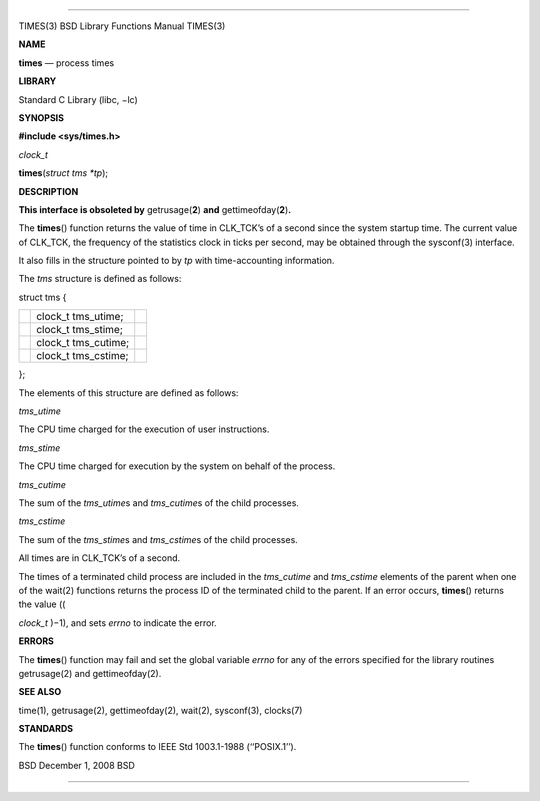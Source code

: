 --------------

TIMES(3) BSD Library Functions Manual TIMES(3)

**NAME**

**times** — process times

**LIBRARY**

Standard C Library (libc, −lc)

**SYNOPSIS**

**#include <sys/times.h>**

*clock_t*

**times**\ (*struct tms *tp*);

**DESCRIPTION**

**This interface is obsoleted by** getrusage(\ **2**) **and**
gettimeofday(\ **2**)\ **.**

The **times**\ () function returns the value of time in CLK_TCK’s of a
second since the system startup time. The current value of CLK_TCK, the
frequency of the statistics clock in ticks per second, may be obtained
through the sysconf(3) interface.

It also fills in the structure pointed to by *tp* with time-accounting
information.

The *tms* structure is defined as follows:

struct tms {

+-----------------------+-----------------------+-----------------------+
|                       | clock_t tms_utime;    |                       |
+-----------------------+-----------------------+-----------------------+
|                       | clock_t tms_stime;    |                       |
+-----------------------+-----------------------+-----------------------+
|                       | clock_t tms_cutime;   |                       |
+-----------------------+-----------------------+-----------------------+
|                       | clock_t tms_cstime;   |                       |
+-----------------------+-----------------------+-----------------------+

};

The elements of this structure are defined as follows:

*tms_utime*

The CPU time charged for the execution of user instructions.

*tms_stime*

The CPU time charged for execution by the system on behalf of the
process.

*tms_cutime*

The sum of the *tms_utime*\ s and *tms_cutime*\ s of the child
processes.

*tms_cstime*

The sum of the *tms_stime*\ s and *tms_cstime*\ s of the child
processes.

All times are in CLK_TCK’s of a second.

The times of a terminated child process are included in the *tms_cutime*
and *tms_cstime* elements of the parent when one of the wait(2)
functions returns the process ID of the terminated child to the parent.
If an error occurs, **times**\ () returns the value ((

*clock_t* )−1), and sets *errno* to indicate the error.

**ERRORS**

The **times**\ () function may fail and set the global variable *errno*
for any of the errors specified for the library routines getrusage(2)
and gettimeofday(2).

**SEE ALSO**

time(1), getrusage(2), gettimeofday(2), wait(2), sysconf(3), clocks(7)

**STANDARDS**

The **times**\ () function conforms to IEEE Std 1003.1-1988
(‘‘POSIX.1’’).

BSD December 1, 2008 BSD

--------------

.. Copyright (c) 1990, 1991, 1993
..	The Regents of the University of California.  All rights reserved.
..
.. This code is derived from software contributed to Berkeley by
.. Chris Torek and the American National Standards Committee X3,
.. on Information Processing Systems.
..
.. Redistribution and use in source and binary forms, with or without
.. modification, are permitted provided that the following conditions
.. are met:
.. 1. Redistributions of source code must retain the above copyright
..    notice, this list of conditions and the following disclaimer.
.. 2. Redistributions in binary form must reproduce the above copyright
..    notice, this list of conditions and the following disclaimer in the
..    documentation and/or other materials provided with the distribution.
.. 3. Neither the name of the University nor the names of its contributors
..    may be used to endorse or promote products derived from this software
..    without specific prior written permission.
..
.. THIS SOFTWARE IS PROVIDED BY THE REGENTS AND CONTRIBUTORS ``AS IS'' AND
.. ANY EXPRESS OR IMPLIED WARRANTIES, INCLUDING, BUT NOT LIMITED TO, THE
.. IMPLIED WARRANTIES OF MERCHANTABILITY AND FITNESS FOR A PARTICULAR PURPOSE
.. ARE DISCLAIMED.  IN NO EVENT SHALL THE REGENTS OR CONTRIBUTORS BE LIABLE
.. FOR ANY DIRECT, INDIRECT, INCIDENTAL, SPECIAL, EXEMPLARY, OR CONSEQUENTIAL
.. DAMAGES (INCLUDING, BUT NOT LIMITED TO, PROCUREMENT OF SUBSTITUTE GOODS
.. OR SERVICES; LOSS OF USE, DATA, OR PROFITS; OR BUSINESS INTERRUPTION)
.. HOWEVER CAUSED AND ON ANY THEORY OF LIABILITY, WHETHER IN CONTRACT, STRICT
.. LIABILITY, OR TORT (INCLUDING NEGLIGENCE OR OTHERWISE) ARISING IN ANY WAY
.. OUT OF THE USE OF THIS SOFTWARE, EVEN IF ADVISED OF THE POSSIBILITY OF
.. SUCH DAMAGE.


